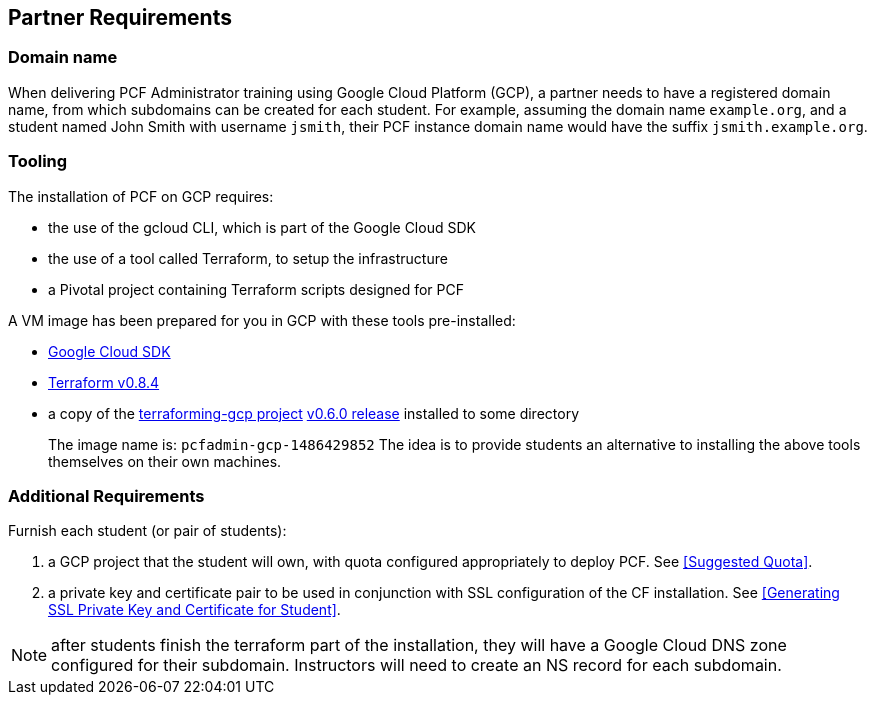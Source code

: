 == Partner Requirements

=== Domain name

When delivering PCF Administrator training using Google Cloud Platform (GCP), a partner needs to have a registered domain name, from which subdomains can be created for each student. For example, assuming the domain name `example.org`, and a student named John Smith
  with username `jsmith`, their PCF instance domain name would have the suffix `jsmith.example.org`.

=== Tooling

The installation of PCF on GCP requires:

- the use of the gcloud CLI, which is part of the Google Cloud SDK
- the use of a tool called Terraform, to setup the infrastructure
- a Pivotal project containing Terraform scripts designed for PCF

A VM image has been prepared for you in GCP with these tools pre-installed:

 - https://cloud.google.com/sdk/[Google Cloud SDK^]
 - https://releases.hashicorp.com/terraform/0.8.4/[Terraform v0.8.4^]
 - a copy of the https://github.com/pivotal-cf/terraforming-gcp[terraforming-gcp project^] https://github.com/pivotal-cf/terraforming-gcp/releases/tag/v0.6.0[v0.6.0 release^] installed to some directory
+
The image name is:  `pcfadmin-gcp-1486429852`
The idea is to provide students an alternative to installing the above tools themselves on their own machines.

=== Additional Requirements

Furnish each student (or pair of students):

. a GCP project that the student will own, with quota configured appropriately to deploy PCF.  See <<Suggested Quota>>.

. a private key and certificate pair to be used in conjunction with SSL configuration of the CF installation.  See <<Generating SSL Private Key and Certificate for Student>>.

NOTE: after students finish the terraform part of the installation, they will have a Google Cloud DNS zone configured for their subdomain.  Instructors will need to create an NS record for each subdomain.
